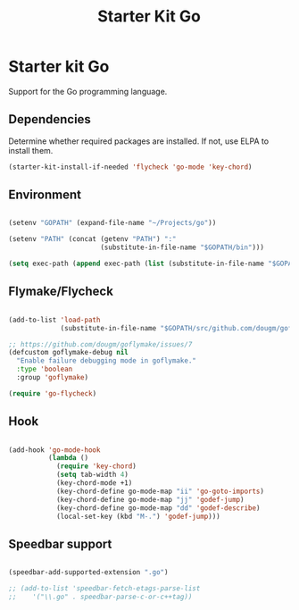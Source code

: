 #+TITLE: Starter Kit Go
#+OPTIONS: toc:nil num:nil ^:nil

* Starter kit Go

Support for the Go programming language.

** Dependencies

Determine whether required packages are installed. If not, use ELPA to
install them.

#+begin_src emacs-lisp
(starter-kit-install-if-needed 'flycheck 'go-mode 'key-chord)
#+end_src

** Environment

#+begin_src emacs-lisp

(setenv "GOPATH" (expand-file-name "~/Projects/go"))

(setenv "PATH" (concat (getenv "PATH") ":"
                       (substitute-in-file-name "$GOPATH/bin")))

(setq exec-path (append exec-path (list (substitute-in-file-name "$GOPATH/bin"))))

#+end_src

** Flymake/Flycheck

#+begin_src emacs-lisp

(add-to-list 'load-path
             (substitute-in-file-name "$GOPATH/src/github.com/dougm/goflymake"))

;; https://github.com/dougm/goflymake/issues/7
(defcustom goflymake-debug nil
  "Enable failure debugging mode in goflymake."
  :type 'boolean
  :group 'goflymake)

(require 'go-flycheck)

#+end_src

** Hook

#+begin_src emacs-lisp

(add-hook 'go-mode-hook
          (lambda ()
            (require 'key-chord)
            (setq tab-width 4)
            (key-chord-mode +1)
            (key-chord-define go-mode-map "ii" 'go-goto-imports)
            (key-chord-define go-mode-map "jj" 'godef-jump)
            (key-chord-define go-mode-map "dd" 'godef-describe)
            (local-set-key (kbd "M-.") 'godef-jump)))

#+end_src

** Speedbar support

#+begin_src emacs-lisp

(speedbar-add-supported-extension ".go")

;; (add-to-list 'speedbar-fetch-etags-parse-list
;;    '("\\.go" . speedbar-parse-c-or-c++tag))

#+end_src

